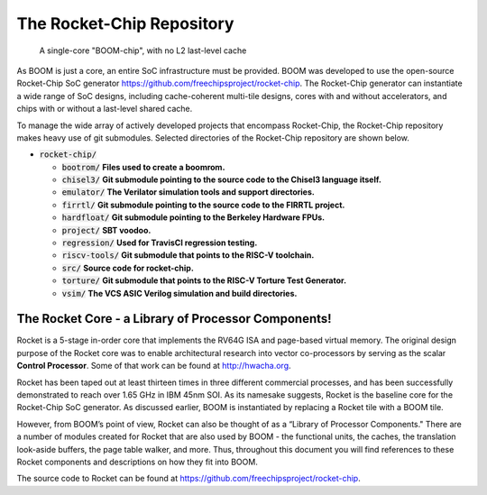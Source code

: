 The Rocket-Chip Repository
==========================

.. _boom-chip:
.. figure:: /figures/chip.png
    :alt: BOOM Chip

    A single-core "BOOM-chip", with no L2 last-level cache

As BOOM is just a core, an entire SoC infrastructure must be provided.
BOOM was developed to use the open-source Rocket-Chip SoC generator
https://github.com/freechipsproject/rocket-chip. The Rocket-Chip generator
can instantiate a wide range of SoC designs, including cache-coherent
multi-tile designs, cores with and without accelerators, and chips with
or without a last-level shared cache.

To manage the wide array of actively developed projects that encompass
Rocket-Chip, the Rocket-Chip repository makes heavy use of git
submodules. Selected directories of the Rocket-Chip repository are
shown below.

* :code:`rocket-chip/`

  * :code:`bootrom/` **Files used to create a boomrom.**
  * :code:`chisel3/` **Git submodule pointing to the source code to the Chisel3 language itself.**
  * :code:`emulator/` **The Verilator simulation tools and support directories.**
  * :code:`firrtl/` **Git submodule pointing to the source code to the FIRRTL project.**
  * :code:`hardfloat/` **Git submodule pointing to the Berkeley Hardware FPUs.**
  * :code:`project/` **SBT voodoo.**
  * :code:`regression/` **Used for TravisCI regression testing.**
  * :code:`riscv-tools/` **Git submodule that points to the RISC-V toolchain.**
  * :code:`src/` **Source code for rocket-chip.**
  * :code:`torture/` **Git submodule that points to the RISC-V Torture Test Generator.**
  * :code:`vsim/` **The VCS ASIC Verilog simulation and build directories.**

The Rocket Core - a Library of Processor Components!
----------------------------------------------------

Rocket is a 5-stage in-order core that implements the RV64G ISA and
page-based virtual memory. The original design purpose of the Rocket
core was to enable architectural research into vector co-processors by
serving as the scalar **Control Processor**. Some of that work can be
found at http://hwacha.org.

Rocket has been taped out at least thirteen times in three different
commercial processes, and has been successfully demonstrated to reach
over 1.65 GHz in IBM 45nm SOI. As its namesake suggests,
Rocket is the baseline core for the Rocket-Chip SoC generator. As
discussed earlier, BOOM is instantiated by replacing a Rocket tile with
a BOOM tile.

However, from BOOM’s point of view, Rocket can also be thought of as a
“Library of Processor Components." There are a number of modules created
for Rocket that are also used by BOOM - the functional units, the
caches, the translation look-aside buffers, the page table walker, and
more. Thus, throughout this document you will find references to these
Rocket components and descriptions on how they fit into BOOM.

The source code to Rocket can be found at https://github.com/freechipsproject/rocket-chip.
